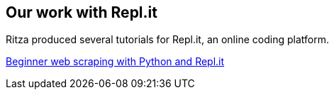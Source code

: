 :stylesheet: rubygems.css

== Our work with Repl.it

Ritza produced several tutorials for Repl.it, an online coding platform.

link:./beginner-web-scraping.html[Beginner web scraping with Python and
Repl.it]
